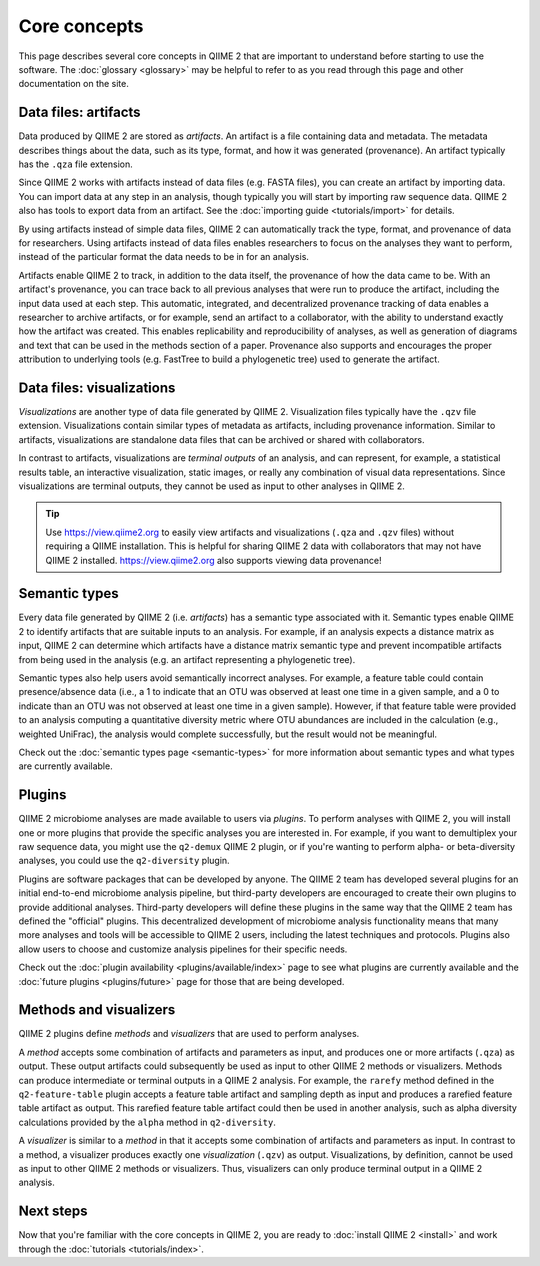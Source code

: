 Core concepts
=============

This page describes several core concepts in QIIME 2 that are important to understand before starting to use the software. The :doc:`glossary <glossary>` may be helpful to refer to as you read through this page and other documentation on the site.

Data files: artifacts
---------------------

Data produced by QIIME 2 are stored as *artifacts*. An artifact is a file containing data and metadata. The metadata describes things about the data, such as its type, format, and how it was generated (provenance). An artifact typically has the ``.qza`` file extension.

Since QIIME 2 works with artifacts instead of data files (e.g. FASTA files), you can create an artifact by importing data. You can import data at any step in an analysis, though typically you will start by importing raw sequence data. QIIME 2 also has tools to export data from an artifact. See the :doc:`importing guide <tutorials/import>` for details.

By using artifacts instead of simple data files, QIIME 2 can automatically track the type, format, and provenance of data for researchers. Using artifacts instead of data files enables researchers to focus on the analyses they want to perform, instead of the particular format the data needs to be in for an analysis.

Artifacts enable QIIME 2 to track, in addition to the data itself, the provenance of how the data came to be. With an artifact's provenance, you can trace back to all previous analyses that were run to produce the artifact, including the input data used at each step. This automatic, integrated, and decentralized provenance tracking of data enables a researcher to archive artifacts, or for example, send an artifact to a collaborator, with the ability to understand exactly how the artifact was created. This enables replicability and reproducibility of analyses, as well as generation of diagrams and text that can be used in the methods section of a paper. Provenance also supports and encourages the proper attribution to underlying tools (e.g. FastTree to build a phylogenetic tree) used to generate the artifact.

Data files: visualizations
--------------------------

*Visualizations* are another type of data file generated by QIIME 2. Visualization files typically have the ``.qzv`` file extension. Visualizations contain similar types of metadata as artifacts, including provenance information. Similar to artifacts, visualizations are standalone data files that can be archived or shared with collaborators.

In contrast to artifacts, visualizations are *terminal outputs* of an analysis, and can represent, for example, a statistical results table, an interactive visualization, static images, or really any combination of visual data representations. Since visualizations are terminal outputs, they cannot be used as input to other analyses in QIIME 2.

.. tip:: Use https://view.qiime2.org to easily view artifacts and visualizations (``.qza`` and ``.qzv`` files) without requiring a QIIME installation. This is helpful for sharing QIIME 2 data with collaborators that may not have QIIME 2 installed. https://view.qiime2.org also supports viewing data provenance!

Semantic types
--------------

Every data file generated by QIIME 2 (i.e. *artifacts*) has a semantic type associated with it. Semantic types enable QIIME 2 to identify artifacts that are suitable inputs to an analysis. For example, if an analysis expects a distance matrix as input, QIIME 2 can determine which artifacts have a distance matrix semantic type and prevent incompatible artifacts from being used in the analysis (e.g. an artifact representing a phylogenetic tree).

Semantic types also help users avoid semantically incorrect analyses. For example, a feature table could contain presence/absence data (i.e., a 1 to indicate that an OTU was observed at least one time in a given sample, and a 0 to indicate than an OTU was not observed at least one time in a given sample). However, if that feature table were provided to an analysis computing a quantitative diversity metric where OTU abundances are included in the calculation (e.g., weighted UniFrac), the analysis would complete successfully, but the result would not be meaningful.

Check out the :doc:`semantic types page <semantic-types>` for more information about semantic types and what types are currently available.

Plugins
-------

QIIME 2 microbiome analyses are made available to users via *plugins*. To perform analyses with QIIME 2, you will install one or more plugins that provide the specific analyses you are interested in. For example, if you want to demultiplex your raw sequence data, you might use the ``q2-demux`` QIIME 2 plugin, or if you're wanting to perform alpha- or beta-diversity analyses, you could use the ``q2-diversity`` plugin.

Plugins are software packages that can be developed by anyone. The QIIME 2 team has developed several plugins for an initial end-to-end microbiome analysis pipeline, but third-party developers are encouraged to create their own plugins to provide additional analyses. Third-party developers will define these plugins in the same way that the QIIME 2 team has defined the "official" plugins. This decentralized development of microbiome analysis functionality means that many more analyses and tools will be accessible to QIIME 2 users, including the latest techniques and protocols. Plugins also allow users to choose and customize analysis pipelines for their specific needs.

Check out the :doc:`plugin availability <plugins/available/index>` page to see what plugins are currently available and the :doc:`future plugins <plugins/future>` page for those that are being developed.

Methods and visualizers
-----------------------

QIIME 2 plugins define *methods* and *visualizers* that are used to perform analyses.

A *method* accepts some combination of artifacts and parameters as input, and produces one or more artifacts (``.qza``) as output. These output artifacts could subsequently be used as input to other QIIME 2 methods or visualizers. Methods can produce intermediate or terminal outputs in a QIIME 2 analysis. For example, the ``rarefy`` method defined in the ``q2-feature-table`` plugin accepts a feature table artifact and sampling depth as input and produces a rarefied feature table artifact as output. This rarefied feature table artifact could then be used in another analysis, such as alpha diversity calculations provided by the ``alpha`` method in ``q2-diversity``.

A *visualizer* is similar to a *method* in that it accepts some combination of artifacts and parameters as input. In contrast to a method, a visualizer produces exactly one *visualization* (``.qzv``) as output. Visualizations, by definition, cannot be used as input to other QIIME 2 methods or visualizers. Thus, visualizers can only produce terminal output in a QIIME 2 analysis.

Next steps
----------

Now that you're familiar with the core concepts in QIIME 2, you are ready to :doc:`install QIIME 2 <install>` and work through the :doc:`tutorials <tutorials/index>`.
